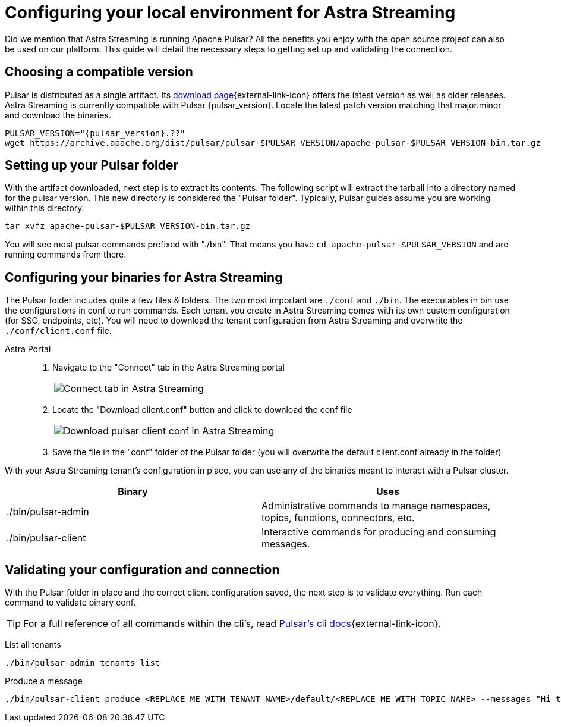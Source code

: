 = Configuring your local environment for Astra Streaming
:navtitle: Using pulsar binaries with Astra Streaming
:description: This guide will provide the necessary steps to download a compatible Pulsar artifact and configure the binaries for use with Astra Streaming.
:title: A guide to configuring Pulsar binaries with Astra Streaming

Did we mention that Astra Streaming is running Apache Pulsar? All the benefits you enjoy with the open source project can also be used on our platform. This guide will detail the necessary steps to getting set up and validating the connection.

== Choosing a compatible version

Pulsar is distributed as a single artifact. Its https://pulsar.apache.org/download/[download page^]{external-link-icon} offers the latest version as well as older releases. Astra Streaming is currently compatible with Pulsar {pulsar_version}. Locate the latest patch version matching that major.minor and download the binaries.

[source,shell,subs="attributes+"]
----
PULSAR_VERSION="{pulsar_version}.??"
wget https://archive.apache.org/dist/pulsar/pulsar-$PULSAR_VERSION/apache-pulsar-$PULSAR_VERSION-bin.tar.gz
----

== Setting up your Pulsar folder

With the artifact downloaded, next step is to extract its contents. The following script will extract the tarball into a directory named for the pulsar version. This new directory is considered the "Pulsar folder". Typically, Pulsar guides assume you are working within this directory.

[source,shell,subs="attributes+"]
----
tar xvfz apache-pulsar-$PULSAR_VERSION-bin.tar.gz
----

You will see most pulsar commands prefixed with "./bin". That means you have `cd apache-pulsar-$PULSAR_VERSION` and are running commands from there.

== Configuring your binaries for Astra Streaming

The Pulsar folder includes quite a few files & folders. The two most important are `./conf` and `./bin`. The executables in bin use the configurations in conf to run commands. Each tenant you create in Astra Streaming comes with its own custom configuration (for SSO, endpoints, etc). You will need to download the tenant configuration from Astra Streaming and overwrite the `./conf/client.conf` file.

[tabs]
====
Astra Portal::
+
--
. Navigate to the "Connect" tab in the Astra Streaming portal
+
|===
a|image:connect-tab.png[Connect tab in Astra Streaming]
|===

. Locate the "Download client.conf" button and click to download the conf file
+
|===
a|image:download-client.png[Download pulsar client conf in Astra Streaming]
|===

. Save the file in the "conf" folder of the Pulsar folder (you will overwrite the default client.conf already in the folder)
--
====

With your Astra Streaming tenant's configuration in place, you can use any of the binaries meant to interact with a Pulsar cluster.

|===
|Binary |Uses

| ./bin/pulsar-admin
| Administrative commands to manage namespaces, topics, functions, connectors, etc.

| ./bin/pulsar-client
| Interactive commands for producing and consuming messages.
|===

== Validating your configuration and connection

With the Pulsar folder in place and the correct client configuration saved, the next step is to validate everything. Run each command to validate binary conf.

TIP: For a full reference of all commands within the cli's, read https://pulsar.apache.org/docs/reference-cli-tools/[Pulsar's cli docs^]{external-link-icon}.

List all tenants
[source,shell,subs="attributes+"]
----
./bin/pulsar-admin tenants list
----

Produce a message
[source,shell,subs="attributes+"]
----
./bin/pulsar-client produce <REPLACE_ME_WITH_TENANT_NAME>/default/<REPLACE_ME_WITH_TOPIC_NAME> --messages "Hi there" --num-produce 1
----